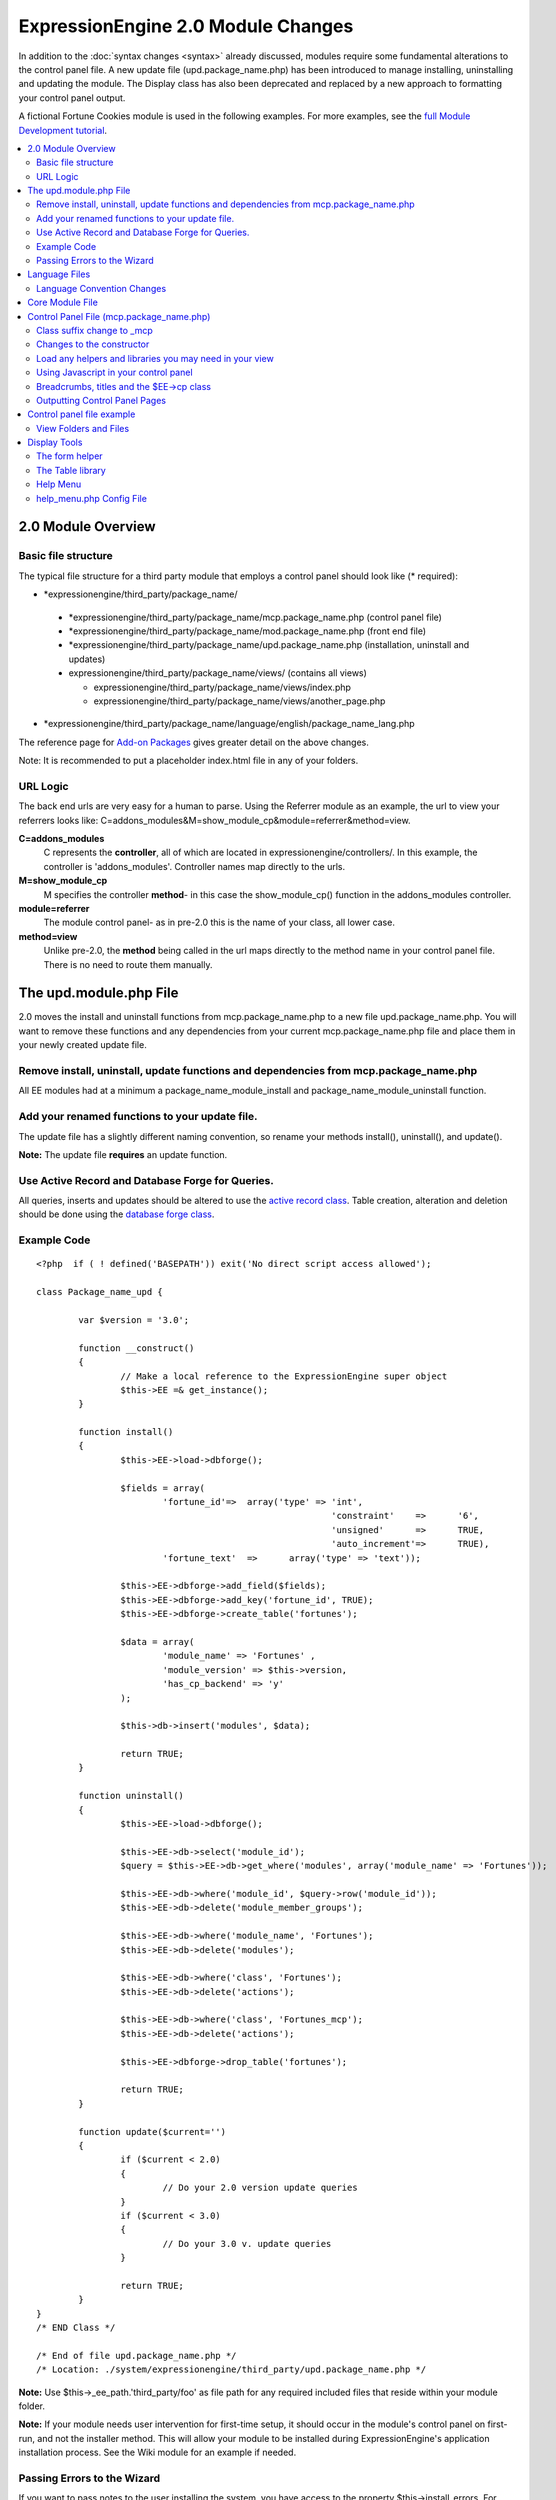 ***********************************
ExpressionEngine 2.0 Module Changes
***********************************

In addition to the :doc:`syntax changes <syntax>` already discussed,
modules require some fundamental alterations to the control panel file.
A new update file (upd.package\_name.php) has been introduced to manage
installing, uninstalling and updating the module. The Display class has
also been deprecated and replaced by a new approach to formatting your
control panel output.

A fictional Fortune Cookies module is used in the following examples.
For more examples, see the `full Module Development
tutorial <../module_tutorial.html>`_.
      
.. contents::
	:local:
	
2.0 Module Overview
===================

Basic file structure
--------------------

The typical file structure for a third party module that employs a
control panel should look like (\* required):

-  \*expressionengine/third\_party/package\_name/

  -  \*expressionengine/third\_party/package\_name/mcp.package\_name.php
     (control panel file)
  -  \*expressionengine/third\_party/package\_name/mod.package\_name.php
     (front end file)
  -  \*expressionengine/third\_party/package\_name/upd.package\_name.php
     (installation, uninstall and updates)
  -  expressionengine/third\_party/package\_name/views/ (contains
     all views)

     -  expressionengine/third\_party/package\_name/views/index.php
     -  expressionengine/third\_party/package\_name/views/another\_page.php

-  \*expressionengine/third\_party/package\_name/language/english/package\_name\_lang.php

The reference page for `Add-on Packages <../packages.html>`_ gives
greater detail on the above changes.

Note: It is recommended to put a placeholder index.html file in any
of your folders.

URL Logic
---------

The back end urls are very easy for a human to parse. Using the
Referrer module as an example, the url to view your referrers looks
like: C=addons\_modules&M=show\_module\_cp&module=referrer&method=view.

**C=addons\_modules**
   C represents the **controller**, all of which are located in
   expressionengine/controllers/. In this example, the controller is
   'addons\_modules'. Controller names map directly to the urls.
**M=show\_module\_cp**
   M specifies the controller **method**- in this case the
   show\_module\_cp() function in the addons\_modules controller.
**module=referrer**
   The module control panel- as in pre-2.0 this is the name of your
   class, all lower case.
**method=view**
   Unlike pre-2.0, the **method** being called in the url maps
   directly to the method name in your control panel file. There is
   no need to route them manually.

The upd.module.php File
=======================

2.0 moves the install and uninstall functions from mcp.package\_name.php
to a new file upd.package\_name.php. You will want to remove these
functions and any dependencies from your current mcp.package\_name.php
file and place them in your newly created update file.

Remove install, uninstall, update functions and dependencies from mcp.package\_name.php
---------------------------------------------------------------------------------------

All EE modules had at a minimum a package\_name\_module\_install and
package\_name\_module\_uninstall function.

Add your renamed functions to your update file.
-----------------------------------------------

The update file has a slightly different naming convention, so rename
your methods install(), uninstall(), and update().

**Note:** The update file **requires** an update function.

Use Active Record and Database Forge for Queries.
-------------------------------------------------

All queries, inserts and updates should be altered to use the `active
record
class <http://codeigniter.com/user_guide/database/active_record.html>`_.
Table creation, alteration and deletion should be done using the
`database forge
class <http://codeigniter.com/user_guide/database/forge.html>`_.

Example Code
------------

::

	<?php  if ( ! defined('BASEPATH')) exit('No direct script access allowed');
	
	class Package_name_upd {
	
		var $version = '3.0';
	
		function __construct()
		{
			// Make a local reference to the ExpressionEngine super object
			$this->EE =& get_instance();
		}
	
		function install()
		{
			$this->EE->load->dbforge();
	
			$fields = array(
				'fortune_id'=>	array('type' => 'int',
								'constraint'	=>	'6',
								'unsigned'	=>	TRUE,
								'auto_increment'=>	TRUE),
				'fortune_text'	=>	array('type' => 'text'));
	
			$this->EE->dbforge->add_field($fields);
			$this->EE->dbforge->add_key('fortune_id', TRUE);
			$this->EE->dbforge->create_table('fortunes');
			
			$data = array(
				'module_name' => 'Fortunes' ,
				'module_version' => $this->version,
				'has_cp_backend' => 'y'
			);
			
			$this->db->insert('modules', $data);
			
			return TRUE;
		}
	
		function uninstall()
		{
			$this->EE->load->dbforge();
	
			$this->EE->db->select('module_id');
			$query = $this->EE->db->get_where('modules', array('module_name' => 'Fortunes'));
	
			$this->EE->db->where('module_id', $query->row('module_id'));
			$this->EE->db->delete('module_member_groups');
	
			$this->EE->db->where('module_name', 'Fortunes');
			$this->EE->db->delete('modules');
	
			$this->EE->db->where('class', 'Fortunes');
			$this->EE->db->delete('actions');
	
			$this->EE->db->where('class', 'Fortunes_mcp');
			$this->EE->db->delete('actions');
	
			$this->EE->dbforge->drop_table('fortunes');
	
			return TRUE;
		}
	
		function update($current='')
		{
			if ($current < 2.0)
			{
				// Do your 2.0 version update queries
			}
			if ($current < 3.0)
			{
				// Do your 3.0 v. update queries
			}
	
			return TRUE;
		}
	}
	/* END Class */
	
	/* End of file upd.package_name.php */
	/* Location: ./system/expressionengine/third_party/upd.package_name.php */

**Note:** Use $this->\_ee\_path.'third\_party/foo' as file path for
any required included files that reside within your module folder.

**Note:** If your module needs user intervention for first-time
setup, it should occur in the module's control panel on first-run,
and not the installer method. This will allow your module to be
installed during ExpressionEngine's application installation process.
See the Wiki module for an example if needed.

Passing Errors to the Wizard
----------------------------

If you want to pass notes to the user installing the system, you have
access to the property $this->install\_errors. For example, you may
want to attempt to create a folder on the server.

::

	function install()
	{
		var $errors = array();
	
		if (mkdir('/my/dir'))
		{
			$errors = array('Unable to create the directory, please manually add it before you use this module.');
		}
	
		if (count($errors) > 0)
		{
			$this->install_errors = $errors;
			return FALSE;
		}
		else
		{
			return TRUE;
		}
	}

When you pass errors, it is best practice to return FALSE.

Language Files
==============

Language Convention Changes
---------------------------

As noted in the :doc:`syntax guidelines <syntax>`, the $L array
containing language variables must be renamed to the $lang array.

Core Module File
================

For your core module file (mod.package\_name.php) you simply need to
:doc:`update the syntax <syntax>`. Be certain to change queries to use
`active
record <http://codeigniter.com/user_guide/database/active_record.html>`_.

Control Panel File (mcp.package\_name.php)
==========================================

If your module does not have a control panel, you still need an mcp file
in the format::
	
	<?php  if ( ! defined('BASEPATH')) exit('No direct script access allowed');
	
	class Package_name_mcp {
	
		var $version = '1.0';
	
		function __construct()
		{
			// Make a local reference to the ExpressionEngine super object
			$this->EE =& get_instance();
		}
	}
	/* END Class */
	
	/* End of file mcp.package_name.php */
	/* Location: ./system/expressionengine/third_party/package_name/mcp.package_name.php */

Class suffix change to \_mcp
----------------------------

To be consistent with other add-on suffixes, your module control
panel class should now use the suffix \_mcp instead of \_CP. In your
update script, don't forget to update the exp\_actions table if you
have any actions processed by your control panel class!

Changes to the constructor
--------------------------

With 2.0 there is no need to manually route your pages in the
constructor, and \_\_construct() should now be used::

	Old Syntax
	function Package_name_mcp( $switch = TRUE )
	{
		global $IN;
		
		if ($switch)
		{
			switch($IN->GBL('P'))
			{
				case 'home'	: $this->home();
					break;
			}
		}
	}
	
	NEW Syntax
	function __construct( $switch = TRUE )
	{
		// Make a local reference to the ExpressionEngine super object
		$this->EE =& get_instance();
	}

Load any helpers and libraries you may need in your view
--------------------------------------------------------

Since views are given all the existing references when they are
loaded, you may want to load certain libraries or helpers before
loading the view. This is discussed more in the `Views <#views>`_
section.

::

	$this->EE->load->helper('form');
	$this->EE->load->library('table');

Using Javascript in your control panel
--------------------------------------

ExpressionEngine comes with the jQuery javascript library included by
default. You should create and compile your JavaScript before loading
your view (or returning a string). For example, to round your buttons
using JavaScript, you'd use::

	$this->EE->load->library('javascript');
	$this->EE->javascript->output($this->EE->jquery->corner('.cp_button a'));
	$this->EE->javascript->compile();
	
	return $this->EE->load->view('index', $vars, TRUE);

Breadcrumbs, titles and the $EE->cp class
-----------------------------------------

Most markup is now handled in **views**. However, a few process such
as defining titles and breadcrumbs will still be done in your control
panel file. For the following functions, you will need to switch from
$DSP to $EE->CP

Theme urls::

       $this->EE->cp->cp\_theme\_url

Setting the base breadcrumb::

       $this->EE->cp->set\_breadcrumb(BASE.AMP.'C=addons\_modules'.AMP.'M=show\_module\_cp'.AMP.'module=package\_name',
       lang('name'));

Setting the title::

       $this->EE->cp->set\_variable('cp\_page\_title', 'page\_title');

Outputting Control Panel Pages
------------------------------

There are two ways to output your control panel pages. Similar to
pre-2.0, you may return a string, which will automatically be placed
inside the cp page's content container. In addition, 2.0 allows you
to use `views <#views>`_ to handle your display. Using views is the
preferred architecture as they are much easier to read and modify
than when your controller methods build the output mixed with the
logic.

Dynamic information in views is conveyed with view variables. They
are created by passing an associative array when you load the view
(array keys become the variable names in the view file). So in your
control panel file, focus on removing the Display class and creating
an array containing all of the data you will need to display. Once
you have your array, you simply pass it to the view. You can format
your page using plain HTML in the view file.

To load a view, you use::

	return $this->EE->load->view('index', $vars, TRUE);

Note in the above example that the third argument of view() is being
used so that instead of being added to existing output, it is
returned as a string, and that the value is being returned by the
method. In this example, the view file named index.php in the
module's views folder would be loaded, and variables are supplied to
it via the $vars array.

Data is passed from the controller to the view by way of an array or
an object in the second parameter of the view loading function. Here
is an example using an array::

	$data = array(
				   'title' => 'My Title',
				   'heading' => 'My Heading',
				   'message' => 'My Message'
			  );
	
	return $this->EE->load->view('name', $data, TRUE);

And here's an example using an object::

	$data = new Foo_class(); $this->EE->load->view('name', $data, TRUE);

Note: If you use an object, the class variables will be turned into
array elements.

You can also pass a variable using $this->EE->cp->set\_variable().
This allows you to set vars without needing to pass an array into the
view. This is used exclusively for setting control panel variables
such as page titles.

Don't forget to return your view when you load it, or the content
will not be placed into the appropriate section of the control panel
page!

Control panel file example
==========================

This all may sound daunting at first if you're not already used to
working with CodeIgniter, but you'll quickly see how simple it can be.
Going back to our Fortunes module, let's take a look at outputting a
simple control panel page. The Fortune module's home page is about as
simple as it gets, consisting of two links. To create the page , our
index() method would look like::

	function index($message = '') 
	{		 
		$this->EE->view->cp_page_title = lang('fortunes_module_name');
	
		$this->EE->load->library('javascript');
		$this->EE->javascript->output($this->EE->jquery->corner('.cp_button a'));
		$this->EE->javascript->compile();
	
		$vars['view_url'] = BASE.AMP.'C=addons_modules'.AMP.'M=show_module_cp'.AMP.'module=fortunes'.AMP.'method=view';  
		$vars['add_url'] = BASE.AMP.'C=addons_modules'.AMP.'M=show_module_cp'.AMP.'module=fortunes'.AMP.'method=add';
	
		return $this->EE->load->view('index', $vars, TRUE);
	} 

The page title is set using the CP class. To add a bit of style, the
javascript library is used to round some corners (on our cp\_button
links). And lastly, a view is loaded sending an array containing two
variables is returned. The view file might be as simple as::

	<ul>
		<li><div class="cp_button"><a href="<?=$add_url?>"><?=lang('add_fortune')?></a></div></li>
		<li><div class="cp_button"><a href="<?=$view_url?>"><?=lang('view_fortunes')?></a></div></li>
	</ul>

For an example of a more complex page, see the `Module
tutorial <../../development/module_tutorial.html#view_files>`_.

View Folders and Files
----------------------

**Note:** If your module doesn't have a control panel, you may skip this
step.

A view is simply a web page or page fragment. To create your module
control panel using views to show the rendered output, you will start by
creating a views folder. In general, each page of your control panel
will have its own view file inside the views folder.

**NOTE:** You are not required to use a view file to create your output
markup. Any string that the method returns is placed inside the control
panel page's content container. For very simple pages, this may the
option you choose. However, views are the best architectural choice, as
they are modular and easy to read and modify. As such, they are the
recommended approach.

Since view files are really just HTML snippets with a bit of PHP added
to output your variables, one easy way to get started is by viewing the
rendered output of your current module. Using the 'Fortunes' demo module
as an example, here is the output html for the home page::

	<div id='contentNB'>
	
	<h1>Fortunes Control Panel</h1>
	
	<div class='itemWrapper' >
	<h5><a href='index.php?S=0&C=modules&M=fortunes&P=add' >Add Fortune</a></h5>
	</div>
	
	<div class='itemWrapper' >
	<h5><a href='index.php?S=0&C=modules&M=fortunes&P=view' >View Fortunes</a></h5>
	</div>
	
	</div>

Everything inside the contentNB division will be controlled by your view
file. Thus to replicate the current module, you could simply copy the
rendered html and replace the variable elements with, well, variables::

	<div class='itemWrapper'>
	<h5><a href="<?=BASE.AMP.'C=addons_modules'.AMP.'M=show_module_cp'.AMP.'module=fortunes'.AMP.'method=add'?>">
		<?=lang('add_fortune')?></a></h5>
	</div>
	
	<div class='itemWrapper'>
	<h5>href="<?=BASE.AMP.'C=addons_modules'.AMP.'M=show_module_cp'.AMP.'module=fortunes'.AMP.'method=view'?>">
		<?=lang('view_fortunes')?></a></h5>
	</div>

There are a few things to note in the above changeover:

#. Views are REALLY easy!
#. Use php `short tags <../guidelines/view_php_syntax.html>`_ in your
   views for increased legibility. If your server does not support short
   tags, ExpressionEngine will automatically rewrite them when
   processing your view file.
#. Module control panel URLs have been changed slightly. The structure
   is logical and easy to follow, but it's an easy tweak to miss when
   converting your module.
#. Note the use of constants and in particular the change from BASEPATH
   to BASE.
#. The ease of using your language variables:
   <?=lang('view\_fortunes')?>
#. The Fortunes sample module is kinda ugly.

Let's make the output a bit less ugly. The 'Referrer' module is a nice
example. Riffing on that, we end up with a completed view file that was
shown above::

	<ul>
	  <li><div class="cp_button"><a href="<?=$add_url?>"><?=lang('add_fortune')?></a></div></li>
	  <li><div class="cp_button"><a href="<?=$view_url?>"><?=lang('view_fortunes')?></a></div></li>
	</ul>

Easy to change the markup, isn't it? I also added a few variables to
help keep the view file simple and easy to read.

**Note:** jQuery should typically be handled in the controller and not
the view files. It's perfectly acceptable to do otherwise, but the
Javascript library has some automation that can help keep your view
files simple in this regard.

Display Tools
=============

The Table library and the Form helper may be particularly useful when
creating your output, so let's take a quick look at them.

The form helper
---------------

If you need a control panel, you will likely be dealing with forms.
The form helper provides the tools for creating quick, versatile
forms. (Think $FNS->form\_declaration() on steroids, or the legacy
Display class, but without requiring you to remember eight or ten
function arguments…)

While too extensive to go into great detail here, let's take a look
at a quick example of the form helper in action. Using the Fortunes
example module, there is a very simple form used to enter new
fortunes and edit existing ones. The rendered html looks like::

	<h1>Add Fortune</h1>
	
	<form method='post'  name='target' id='target'  action='index.php?S=0&C=modules&M=fortunes&P=update' >
	<div class='hidden'><input type='hidden' name='XID' value='0801a8c15ef3ad5a7c1318f232a210eb721464a1' /></div>
	
	
	<table border='0'  cellspacing='0' cellpadding='0' style='width:100%;'  class='tableBorder' >
	<tr>
	<td  class='tableCellOne' >
	<textarea  dir='ltr'  style='width:100%;' name='fortune_text' id='fortune_text' cols='90' rows='15' class='textarea' ></textarea>
	
	</td>
	</tr>
	</table>
	
	
	<div class='itemWrapper' ><br />
	
	<input  type='submit' class='submit' value='Add Fortune'  />
	</div>
	</form>

Again, you can almost do a 'copy/paste' of your output html and then
just go in and replace your variable bits with actual php variables.
Let the form helper take care of the details of the form creation.

::

	<?php if ($message != ''):?>  
		<p class="notice"><?=$message?></p> 
	<?php endif;?>  
	
	<?=form_open($form_action, '', $hidden)?> 
	<table border='0' cellspacing='0' cellpadding='0' style='width:100%;' class='tableBorder' > <tr> <td class='tableCellOne' >  
		<?=form_textarea(array('id'=>'fortune_text','name'=>'fortune_text','class'=>'textarea','value'=>$fortune_text));?> 
	</td> </tr> </table> 
	
	<div class='itemWrapper' ><br />  
		<?=form_submit(array('name' => 'submit', 'value' => lang('update'), 'class' => 'submit'));?> 
	</div>  
	
	<?=form_close()?> 

That's all there is to it. You now have a view (fortune\_form.php)
that allows new entries, edits, and generates the appropriate
messages.

The Table library
-----------------

The Table library is the other resource you'll find invaluable when
creating your views. It will often prove easier and cleaner than hard
coding your table markup (though you can do that as well). Here's
another sample from or fortunes module: in this case, it's the
original 'view' page- where you can see your existing fortunes and
select fortunes to modify or delete. (**NOTE:** The `Module
tutorial <../../development/module_tutorial.html#view_files>`_
explains views further.)

Here's how we can use the table library to generate our somewhat
complex 'view fortunes' page::

	<?php if ($message != ''):?>
		<p class="notice"><?=$message?></p>
	<?php endif;?>
	
	<?php if(count($fortunes) > 0):?>
	
		<?=form_open($form_action)?>
	
		<?php
		$this->table->set_template($cp_table_template);
		$this->table->set_heading(
			lang('fortune_text'),
			lang('modify_fortune'),
			form_checkbox('select_all', 'true', FALSE, 'class="toggle_all" id="select_all"').NBS.lang('delete_fortune','select_all')
			);
	
		foreach($fortunes as $fortune)
		{
			$this->table->add_row(
					$fortune['fortune'],
					'<a href="'.$fortune['modify_link'].'">'.lang('modify_fortune').'</a>',
					form_checkbox($fortune['toggle'])
					);
		}
		?>
	
		<?=$this->table->generate()?>
		<div><?=form_submit(array('name' => 'submit', 'value' => lang('delete'), 'class' => 'submit'));?></div>
	
		<?=$pagination?>
	
		<?=form_close()?>
	<?php else: ?>
		<?=lang('no_fortunes')?>  
	<?php endif;?>

Using the Table library allows for easier changes to the dynamically
generated tabular data than it would be to hard code the table rows
and cells. It also ensures that your tables have the same markup and
styles applied to them as the rest of the theme the user has enabled
for their control panel.

Help Menu
---------

The control panel help menu item provides context sensitive links for
users to useful documentation. You can leverage this to have the help
menu take users to your add-on's documentation with the addition of a
very simple config file.

help\_menu.php Config File
--------------------------

In your add-on package's config folder, create a file named
help\_menu.php. The construction of the file is simple - a PHP file with
an associative array that maps your control panel class methods to
specific URLs. ::

	<?php
	
	$help_menu = array(
	
	'index'		=> 'http://example.com/user_guide/',
	'add'		=> 'http://example.com/user_guide/add_fortune.html',
	'view'		=> 'http://example.com/user_guide/view_fortune.html'
	
	);
	
	/* End of file help_menu.php */
	/* Location: ./system/expressionengine/third_party/package_name/config/help_menu.php */

For instance, whenever the method add() is called, the Help menu link
would direct the user to
*http://example.com/user\_guide/add\_fortune.html*.

**Tip:** Using the control panel Help menu link is a great way to check
to make sure that each page of your module's control panel is
documented!
